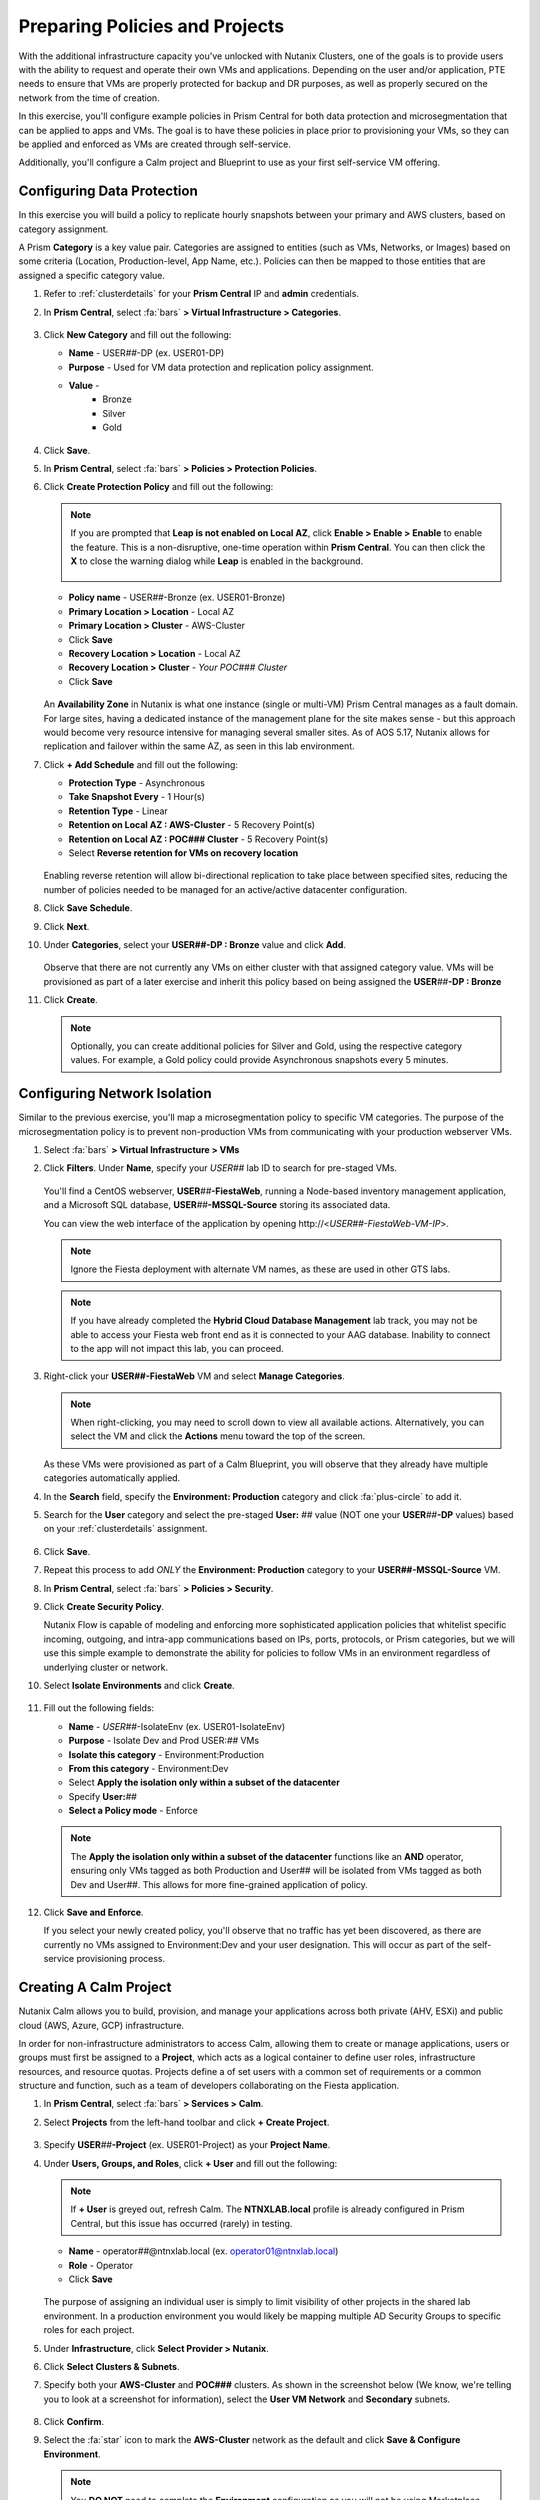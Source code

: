 .. _snow_preparingenv:

-------------------------------
Preparing Policies and Projects
-------------------------------

With the additional infrastructure capacity you've unlocked with Nutanix Clusters, one of the goals is to provide users with the ability to request and operate their own VMs and applications. Depending on the user and/or application, PTE needs to ensure that VMs are properly protected for backup and DR purposes, as well as properly secured on the network from the time of creation.

In this exercise, you'll configure example policies in Prism Central for both data protection and microsegmentation that can be applied to apps and VMs. The goal is to have these policies in place prior to provisioning your VMs, so they can be applied and enforced as VMs are created through self-service.

Additionally, you'll configure a Calm project and Blueprint to use as your first self-service VM offering.

Configuring Data Protection
+++++++++++++++++++++++++++

In this exercise you will build a policy to replicate hourly snapshots between your primary and AWS clusters, based on category assignment.

A Prism **Category** is a key value pair. Categories are assigned to entities (such as VMs, Networks, or Images) based on some criteria (Location, Production-level, App Name, etc.). Policies can then be mapped to those entities that are assigned a specific category value.

#. Refer to :ref:`clusterdetails` for your **Prism Central** IP and **admin** credentials.

#. In **Prism Central**, select :fa:`bars` **> Virtual Infrastructure > Categories**.

   .. figure:: images/1.png

#. Click **New Category** and fill out the following:

   - **Name** - USER\ *##*-DP (ex. USER01-DP)
   - **Purpose** - Used for VM data protection and replication policy assignment.
   - **Value** -
      - Bronze
      - Silver
      - Gold

   .. figure:: images/3.png

#. Click **Save**.

#. In **Prism Central**, select :fa:`bars` **> Policies > Protection Policies**.

#. Click **Create Protection Policy** and fill out the following:

   .. note::

      If you are prompted that **Leap is not enabled on Local AZ**, click **Enable > Enable > Enable** to enable the feature. This is a non-disruptive, one-time operation within **Prism Central**. You can then click the **X** to close the warning dialog while **Leap** is enabled in the background.

      .. figure:: images/23.png

   - **Policy name** - USER\ *##*-Bronze (ex. USER01-Bronze)
   - **Primary Location > Location** - Local AZ
   - **Primary Location > Cluster** - AWS-Cluster
   - Click **Save**
   - **Recovery Location > Location** - Local AZ
   - **Recovery Location > Cluster** - *Your POC### Cluster*
   - Click **Save**

   .. figure:: images/5.png

   An **Availability Zone** in Nutanix is what one instance (single or multi-VM) Prism Central manages as a fault domain. For large sites, having a dedicated instance of the management plane for the site makes sense - but this approach would become very resource intensive for managing several smaller sites. As of AOS 5.17, Nutanix allows for replication and failover within the same AZ, as seen in this lab environment.

#. Click **+ Add Schedule** and fill out the following:

   - **Protection Type** - Asynchronous
   - **Take Snapshot Every** - 1 Hour(s)
   - **Retention Type** - Linear
   - **Retention on Local AZ : AWS-Cluster** - 5 Recovery Point(s)
   - **Retention on Local AZ : POC### Cluster** - 5 Recovery Point(s)
   - Select **Reverse retention for VMs on recovery location**

   .. figure:: images/6.png

   Enabling reverse retention will allow bi-directional replication to take place between specified sites, reducing the number of policies needed to be managed for an active/active datacenter configuration.

#. Click **Save Schedule**.

#. Click **Next**.

#. Under **Categories**, select your **USER##-DP : Bronze** value and click **Add**.

   .. figure:: images/7.png

   Observe that there are not currently any VMs on either cluster with that assigned category value. VMs will be provisioned as part of a later exercise and inherit this policy based on being assigned the **USER**\ *##*\ **-DP : Bronze**

#. Click **Create**.

   .. note::

      Optionally, you can create additional policies for Silver and Gold, using the respective category values. For example, a Gold policy could provide Asynchronous snapshots every 5 minutes.

.. _assign_categories:

Configuring Network Isolation
+++++++++++++++++++++++++++++

Similar to the previous exercise, you'll map a microsegmentation policy to specific VM categories. The purpose of the microsegmentation policy is to prevent non-production VMs from communicating with your production webserver VMs.

#. Select :fa:`bars` **> Virtual Infrastructure > VMs**

#. Click **Filters**. Under **Name**, specify your *USER##* lab ID to search for pre-staged VMs.

   .. figure:: images/4.png

   You'll find a CentOS webserver, **USER**\ *##*\ **-FiestaWeb**, running a Node-based inventory management application, and a Microsoft SQL database, **USER**\ *##*\ **-MSSQL-Source** storing its associated data.

   You can view the web interface of the application by opening \http://<*USER##-FiestaWeb-VM-IP*>.

   .. note::

      Ignore the Fiesta deployment with alternate VM names, as these are used in other GTS labs.

   .. note::

      If you have already completed the **Hybrid Cloud Database Management** lab track, you may not be able to access your Fiesta web front end as it is connected to your AAG database. Inability to connect to the app will not impact this lab, you can proceed.

#. Right-click your **USER##-FiestaWeb** VM and select **Manage Categories**.

   .. figure:: images/8.png

   .. note::

      When right-clicking, you may need to scroll down to view all available actions. Alternatively, you can select the VM and click the **Actions** menu toward the top of the screen.

   As these VMs were provisioned as part of a Calm Blueprint, you will observe that they already have multiple categories automatically applied.

#. In the **Search** field, specify the **Environment: Production** category and click :fa:`plus-circle` to add it.

#. Search for the **User** category and select the pre-staged **User:** *##* value (NOT one your **USER**\ *##*\ **-DP** values) based on your :ref:`clusterdetails` assignment.

   .. figure:: images/9.png

#. Click **Save**.

#. Repeat this process to add *ONLY* the **Environment: Production** category to your **USER##-MSSQL-Source** VM.

   .. raw:: html

      <strong><font color="red">Do NOT add the User:## category to this VM!</font></strong><br>

#. In **Prism Central**, select :fa:`bars` **> Policies > Security**.

#. Click **Create Security Policy**.

   Nutanix Flow is capable of modeling and enforcing more sophisticated application policies that whitelist specific incoming, outgoing, and intra-app communications based on IPs, ports, protocols, or Prism categories, but we will use this simple example to demonstrate the ability for policies to follow VMs in an environment regardless of underlying cluster or network.

#. Select **Isolate Environments** and click **Create**.

   .. figure:: images/10.png

#. Fill out the following fields:

   - **Name** - *USER##*-IsolateEnv (ex. USER01-IsolateEnv)
   - **Purpose** - Isolate Dev and Prod USER:*##* VMs
   - **Isolate this category** - Environment:Production
   - **From this category** - Environment:Dev
   - Select **Apply the isolation only within a subset of the datacenter**
   - Specify **User:**\ *##*
   - **Select a Policy mode** - Enforce

   .. figure:: images/11.png

   .. note::

      The **Apply the isolation only within a subset of the datacenter** functions like an **AND** operator, ensuring only VMs tagged as both Production and User## will be isolated from VMs tagged as both Dev and User##. This allows for more fine-grained application of policy.

#. Click **Save and Enforce**.

   If you select your newly created policy, you'll observe that no traffic has yet been discovered, as there are currently no VMs assigned to Environment:Dev and your user designation. This will occur as part of the self-service provisioning process.

.. _create_project:

Creating A Calm Project
+++++++++++++++++++++++

Nutanix Calm allows you to build, provision, and manage your applications across both private (AHV, ESXi) and public cloud (AWS, Azure, GCP) infrastructure.

In order for non-infrastructure administrators to access Calm, allowing them to create or manage applications, users or groups must first be assigned to a **Project**, which acts as a logical container to define user roles, infrastructure resources, and resource quotas. Projects define a of set users with a common set of requirements or a common structure and function, such as a team of developers collaborating on the Fiesta application.

#. In **Prism Central**, select :fa:`bars` **> Services > Calm**.

#. Select **Projects** from the left-hand toolbar and click **+ Create Project**.

   .. figure:: images/12.png

#. Specify **USER**\ *##*\ **-Project** (ex. USER01-Project) as your **Project Name**.

#. Under **Users, Groups, and Roles**, click **+ User** and fill out the following:

   .. note::

      If **+ User** is greyed out, refresh Calm. The **NTNXLAB.local** profile is already configured in Prism Central, but this issue has occurred (rarely) in testing.

   - **Name** - operator\ *##*\ @ntnxlab.local (ex. operator01@ntnxlab.local)
   - **Role** - Operator
   - Click **Save**

   .. figure:: images/13.png

   The purpose of assigning an individual user is simply to limit visibility of other projects in the shared lab environment. In a production environment you would likely be mapping multiple AD Security Groups to specific roles for each project.

#. Under **Infrastructure**, click **Select Provider > Nutanix**.

#. Click **Select Clusters & Subnets**.

#. Specify both your **AWS-Cluster** and **POC###** clusters. As shown in the screenshot below (We know, we're telling you to look at a screenshot for information), select the **User VM Network** and **Secondary** subnets.

   .. figure:: images/14.png

#. Click **Confirm**.

#. Select the :fa:`star` icon to mark the **AWS-Cluster** network as the default and click **Save & Configure Environment**.

   .. figure:: images/15.png

   .. note::

      You **DO NOT** need to complete the **Environment** configuration as you will not be using Marketplace Blueprints in the upcoming exercises.

Uploading A Calm Blueprint
++++++++++++++++++++++++++

A Blueprint is the framework for every application that you model by using Nutanix Calm. Blueprints are templates that describe all the steps that are required to provision, configure, and execute tasks on the services and applications that are created. A Blueprint also defines the lifecycle of an application and its underlying infrastructure, starting from the creation of the application to the actions that are carried out on a application (updating software, scaling out, etc.) until the termination of the application.

You can use Blueprints to model applications of various complexities; from simply provisioning a single virtual machine to provisioning and managing a multi-node, multi-tier application.

For the purposes of this exercise, you will upload an existing Blueprint of a single VM application deployment. Within the customer environment, this Blueprint could represent a pre-configured build tools envrionment for a developer.

#. `Download the Single VM CentOS Blueprint by right-clicking here and saving. <https://raw.githubusercontent.com/nutanixworkshops/gts21/master/snow/plugins/CentOS%20VM.json>`_

#. From the left-hand toolbar in **Calm**, select **Blueprints**.

   .. figure:: images/16.png

#. Click **Upload Blueprint** and select the **CentOS VM.json** file downloaded in Step 1.

#. Update the **Blueprint Name** to include your **USER**\ *##* and select the Calm Project you created in the previous exercise.

   .. figure:: images/17.png

#. Click **Upload**.

   Before the Blueprint can be used, the networks, disk images, and credentials must be configured for your environment. Additionally, you will incorporate the categories associated with your data protection and network isolation policies.

#. Within your **CentOS VM** Blueprint, click **VM Details**.

#. Select the **Cloud** dropdown and observe that, in this environment, Nutanix AHV is the only option.

   While Calm provides the ability to define deployment requirements for multiple different cloud providers within a single Blueprint, one of the key advantages of Nutanix Clusters is being able to utilize a single configuration (Nutanix AHV) regardless of whether the app is being provisioned on-premises or in your elastic, public cloud hosted cluster.

#. Click **VM Configuration**.

   Here you'll see the specifications for the VM being provisioned. Observe that a Calm macro, or variable, is being used to customize the VM name by prepending the user's initials.

#. Click the **Runtime** icon for both **vCPUs** and **Memory** to allow for customization of these values at the time of launch.

   We will use this in a later exercise to allow a ServiceNow administrator to create multiple catalog offerings from the same Blueprint.

   .. figure:: images/18.png

#. Under **Disks > Disk (1) > Image** select **CentOS7.qcow2** to clone from the existing disk stored within the Prism Image Service.

   .. figure:: images/19.png

#. Under **Categories**, add the following categories to assign your data protection and network isolation policies during VM creation:

   - **Environment: Dev**
   - **USER: ##**
   - **USER##-DP: Bronze**

   .. figure:: images/20.png

   .. note::

      While Calm supports category customization at runtime, this functionality is not yet supported in the Calm Plug-in for ServiceNow.

#. Under **NICs**, ensure the **Runtime** option is enabled. Select **User VM Network** with a **Dynamic** IP.

   This will ensure all newly requested VMs are provisioned in the easily expandable AWS Clusters environment by default, ensuring Alex doesn't put any additional pressure on their on-prem environment. Leaving it as a runtime variable will allow a ServiceNow administrator additional flexibility in defining the self-service offering.

   .. figure:: images/21.png

#. Click **Advanced Options**.

#. Under **Credentials**, click **Add/Edit credentials**. Specify a password the **ROOT** credential (ex. *nutanix/4u*).

   This will be configurable for the user at runtime, but Calm requires a default value be provided before the Blueprint can be launched.

   .. figure:: images/22.png

#. Click **Done**.

#. Click **Save**.

   .. note::

      You should no longer see any red error alerts for the Blueprint, but warning alerts related to missing variable values are expected and will not impact the Blueprint.

Takeaways
+++++++++

- Prism provides a single console solution for managing VMs and policies such as snapshot and replication, and microsegmentation.

- Calm Projects allow you to define pools of resources for specific users and groups.

- Calm Blueprints enable repeatable application deployments and lifecycle operations.
